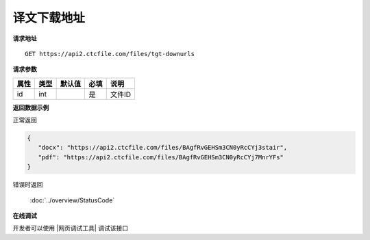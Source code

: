 **译文下载地址**
=================

**请求地址**

::

   GET https://api2.ctcfile.com/files/tgt-downurls

**请求参数**

========= ====== ====== ==== ====================================
属性      类型   默认值 必填 说明
========= ====== ====== ==== ====================================
id        int           是   文件ID
========= ====== ====== ==== ====================================

**返回数据示例**

正常返回

.. code:: json


   {
      "docx": "https://api2.ctcfile.com/files/BAgfRvGEHSm3CN0yRcCYj3stair",
      "pdf": "https://api2.ctcfile.com/files/BAgfRvGEHSm3CN0yRcCYj7MnrYFs"
   }

错误时返回

   :doc:`../overview/StatusCode`

**在线调试**

开发者可以使用 |网页调试工具| 调试该接口

.. |网页调试工具| raw:: html
 
   <a href="https://api2.ctcfile.com/swagger/index.html#/%E6%96%87%E4%BB%B6%E6%8E%A5%E5%8F%A3/get_files_tgt_downurls" target="_blank">网页调试工具</a>